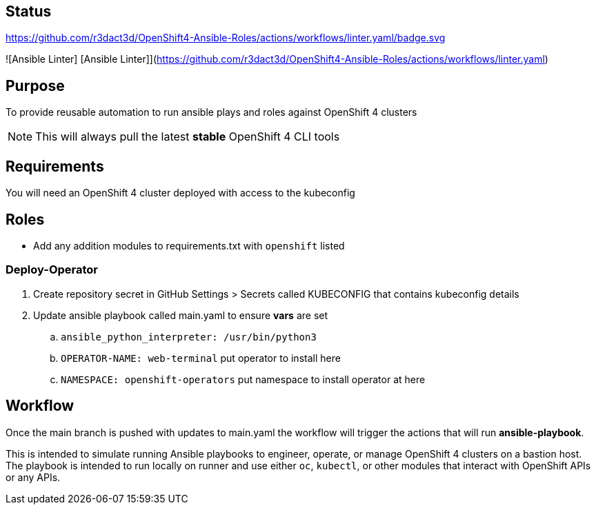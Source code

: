 == Status

https://github.com/r3dact3d/OpenShift4-Ansible-Roles/actions/workflows/linter.yaml/badge.svg[]


![Ansible Linter]
[Ansible Linter]](https://github.com/r3dact3d/OpenShift4-Ansible-Roles/actions/workflows/linter.yaml)




== Purpose

To provide reusable automation to run ansible plays and roles against OpenShift 4 clusters

NOTE: This will always pull the latest *stable* OpenShift 4 CLI tools

== Requirements

You will need an OpenShift 4 cluster deployed with access to the kubeconfig

== Roles

* Add any addition modules to requirements.txt with `openshift` listed

=== Deploy-Operator

. Create repository secret in GitHub Settings > Secrets called KUBECONFIG that contains kubeconfig details
. Update ansible playbook called main.yaml to ensure *vars* are set
.. `ansible_python_interpreter: /usr/bin/python3`
.. `OPERATOR-NAME: web-terminal`  [red yellow-background]#put operator to install here#
.. `NAMESPACE: openshift-operators`  [red yellow-background]#put namespace to install operator at here#

== Workflow

Once the main branch is pushed with updates to main.yaml the workflow will trigger the actions that will run *ansible-playbook*.

This is intended to simulate running Ansible playbooks to engineer, operate, or manage OpenShift 4 clusters on a bastion host.  The playbook is intended to run locally on runner and use  either `oc`, `kubectl`, or other modules that interact with OpenShift APIs or any APIs.
